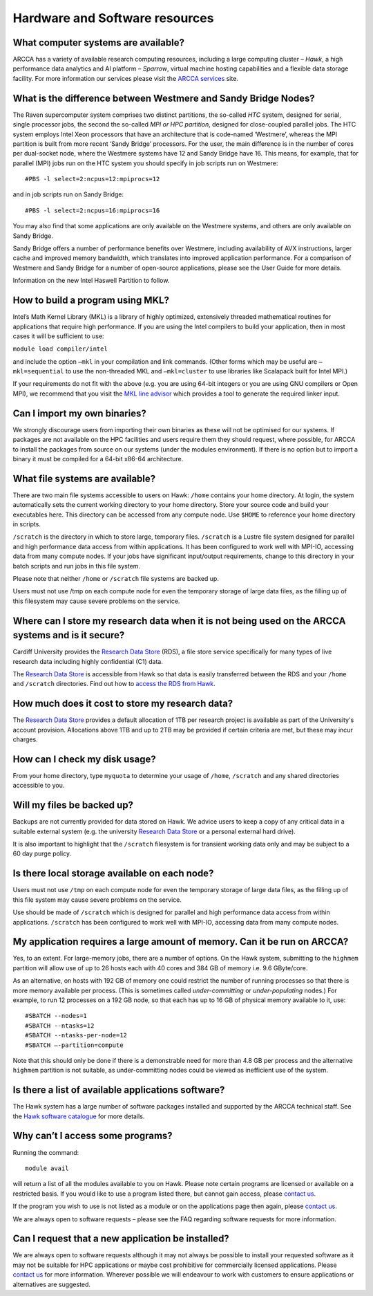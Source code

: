 Hardware and Software resources
===============================

What computer systems are available?
------------------------------------
ARCCA has a variety of available research computing resources, including a large
computing cluster – *Hawk*, a high performance data analytics and AI platform – 
*Sparrow*, virtual machine hosting capabilities and a flexible data storage facility.
For more information our services please visit the `ARCCA services`_ site. 

What is the difference between Westmere and Sandy Bridge Nodes?
---------------------------------------------------------------
The Raven supercomputer system comprises two distinct partitions, the so-called *HTC*
system, designed for serial, single processor jobs, the second the so-called *MPI or
HPC partition*, designed for close-coupled parallel jobs. The HTC system employs 
Intel Xeon processors that have an architecture that is code-named ‘Westmere’, 
whereas the MPI partition is built from more recent ‘Sandy Bridge’ processors. For 
the user, the main difference is in the number of cores per dual-socket node, where
the Westmere systems have 12 and Sandy Bridge have 16. This means, for example, that 
for parallel (MPI) jobs run on the HTC system you should specify in job scripts run
on Westmere::

    #PBS -l select=2:ncpus=12:mpiprocs=12

and in job scripts run on Sandy Bridge::

    #PBS -l select=2:ncpus=16:mpiprocs=16

You may also find that some applications are only available on the Westmere systems,
and others are only available on Sandy Bridge.

Sandy Bridge offers a number of performance benefits over Westmere, including
availability of AVX instructions, larger cache and improved memory bandwidth, which
translates into improved application performance. For a comparison of Westmere and
Sandy Bridge for a number of open-source applications, please see the User Guide for 
more details.

Information on the new Intel Haswell Partition to follow.

How to build a program using MKL?
---------------------------------
Intel’s Math Kernel Library (MKL) is a library of highly optimized, extensively
threaded mathematical routines for applications that require high performance. If 
you are using the Intel compilers to build your application, then in most cases it 
will be sufficient to use:

``module load compiler/intel``

and include the option ``–mkl`` in your compilation and link commands. (Other forms
which may be useful are ``–mkl=sequential`` to use the non-threaded MKL and 
``–mkl=cluster`` to use libraries like Scalapack built for Intel MPI.)

If your requirements do not fit with the above (e.g. you are using 64-bit integers or
you are using GNU compilers or Open MPI), we recommend that you visit the `MKL line 
advisor`_ which provides a tool to generate the required linker input.

Can I import my own binaries?
-----------------------------
We strongly discourage users from importing their own binaries as these will not be
optimised for our systems. If packages are not available on the HPC facilities and
users require them they should request, where possible, for ARCCA to install the
packages from source on our systems (under the modules environment). If there is no
option but to import a binary it must be compiled for a 64-bit x86-64 architecture.

What file systems are available?
--------------------------------
There are two main file systems accessible to users on Hawk:
``/home`` contains your home directory. At login, the system automatically sets the
current working directory to your home directory. Store your source code and build
your executables here. This directory can be accessed from any compute node. Use
``$HOME`` to reference your home directory in scripts. 

``/scratch`` is the directory in which to store large, temporary files. ``/scratch`` 
is a Lustre file system designed for parallel and high performance data access from
within applications. It has been configured to work well with MPI-IO, accessing data 
from many compute nodes. If your jobs have significant input/output requirements,
change to this directory in your batch scripts and run jobs in this file system.

Please note that neither ``/home`` or ``/scratch`` file systems are backed up.

Users must not use /tmp on each compute node for even the temporary storage of large
data files, as the filling up of this filesystem may cause severe problems on the
service.

Where can I store my research data when it is not being used on the ARCCA systems and is it secure?
---------------------------------------------------------------------------------------------------
Cardiff University provides the `Research Data Store`_ (RDS), a file store service 
specifically for many types of live research data including highly confidential (C1) 
data. 

The `Research Data Store`_ is accessible from Hawk so that data is easily transferred
between the RDS and your ``/home`` and ``/scratch`` directories. Find out how to 
`access the RDS from Hawk`_.

How much does it cost to store my research data?
------------------------------------------------
The `Research Data Store`_ provides a default allocation of 1TB per research project
is available as part of the University's account provision. Allocations above 1TB
and up to 2TB may be provided if certain criteria are met, but these may incur
charges.

How can I check my disk usage?
------------------------------
From your home directory, type ``myquota`` to determine your usage of ``/home``,
``/scratch`` and any shared directories accessible to you.
 
Will my files be backed up?
---------------------------
Backups are not currently provided for data stored on Hawk. We advice users to keep a
copy of any critical data in a suitable external system (e.g. the university 
`Research Data Store`_ or a personal external hard drive).

It is also important to highlight that the ``/scratch`` filesystem is for transient
working data only and may be subject to a 60 day purge policy.

Is there local storage available on each node?
----------------------------------------------
Users must not use ``/tmp`` on each compute node for even the temporary storage of
large data files, as the filling up of this file system may cause severe problems on 
the service.

Use should be made of ``/scratch`` which is designed for parallel and high
performance data access from within applications. ``/scratch`` has been configured to
work well with MPI-IO, accessing data from many compute nodes.

My application requires a large amount of memory. Can it be run on ARCCA?
-------------------------------------------------------------------------
Yes, to an extent. For large-memory jobs, there are a number of options. On the Hawk 
system, submitting to the ``highmem`` partition will allow use of up to 26 hosts each
with 40 cores and 384 GB of memory i.e. 9.6 GByte/core. 

As an alternative, on hosts with 192 GB of memory one could restrict the number of 
running processes so that there is more memory available per process. (This is 
sometimes called *under-committing* or *under-populating* nodes.) For example, to run
12 processes on a 192 GB node, so that each has up to 16 GB of physical memory
available to it, use::

  #SBATCH --nodes=1
  #SBATCH --ntasks=12
  #SBATCH --ntasks-per-node=12
  #SBATCH –-partition=compute

Note that this should only be done if there is a demonstrable need for more than 4.8
GB per process and the alternative ``highmem`` partition is not suitable, as 
under-committing nodes could be viewed as inefficient use of the system.

Is there a list of available applications software?
---------------------------------------------------
The Hawk system has a large number of software packages installed and supported by 
the ARCCA technical staff. See the `Hawk software catalogue`_ for more details.

Why can’t I access some programs?
---------------------------------
Running the command::

  module avail

will return a list of all the modules available to you on Hawk. Please note certain
programs are licensed or available on a restricted basis. If you would like to use a 
program listed there, but cannot gain access, please `contact us`_.

If the program you wish to use is not listed as a module or on the applications page
then again, please `contact us`_.

We are always open to software requests – please see the FAQ regarding software
requests for more information.

Can I request that a new application be installed?
--------------------------------------------------
We are always open to software requests although it may not always be possible to 
install your requested software as it may not be suitable for HPC applications or
maybe cost prohibitive for commercially licensed applications. Please `contact us`_
for more information. Wherever possible we will endeavour to work with customers to
ensure applications or alternatives are suggested.

..
  LINKS

.. _University IT:
.. _IT Service Desk: it-servicedesk@cardiff.ac.uk
.. _IT Service Desk Portal: https://itservicedesk.cardiff.ac.uk
.. _MySCW: http://my.supercomputing.wales/
.. _ARCCA Team: http://www.cardiff.ac.uk/advanced-research-computing/about-us
.. _ARCCA Services: https://www.cardiff.ac.uk/advanced-research-computing/services
.. _email us:
.. _emailing us:
.. _contact ARCCA:
.. _contact the ARCCA team:
.. _contact us: arcca-help@cardiff.ac.uk
.. _Service Status: https://status.cardiff.ac.uk
.. _ARCCA Hub site: https://cf.sharepoint.com/teams/ARCCAHub
.. _ARCCA Hub Training Guides:
    https://cf.sharepoint.com/teams/ARCCAHub/SitePages/ARCCA-Training-Material.aspx
.. _Training site:
.. _Training page:
.. _ARCCA Training site: https://arcca.github.io/
.. _useful MPI vs OpenMP guide:
    http://pawangh.blogspot.co.uk/2014/05/mpi-vs-openmp.html
.. _MKL line advisor:
    https://software.intel.com/en-us/articles/intel-mkl-link-line-advisor/
.. _Research Data Store: 
    https://intranet.cardiff.ac.uk/staff/supporting-your-work/research-support/
    equipment-and-resources/research-data-storage-service
.. _access the RDS from Hawk:
    https://cf.sharepoint.com/teams/ARCCAHub/SitePages/Hawk-Cardiff-Research-
    Datastore-(RDS)-access-VM.aspx
.. _Hawk software catalogue:
    https://cf.sharepoint.com/teams/ARCCAHub/SitePages/Software-Catalogue.aspx
